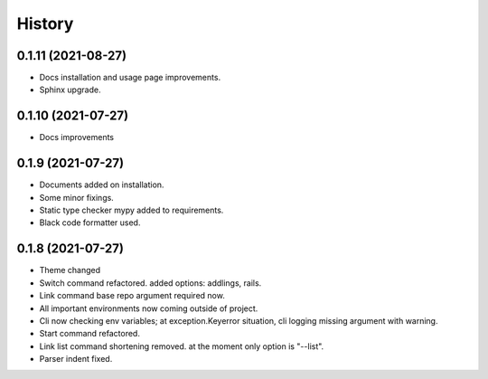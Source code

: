 =======
History
=======

0.1.11 (2021-08-27)
------------------

* Docs installation and usage page improvements.
* Sphinx upgrade.

0.1.10 (2021-07-27)
------------------

* Docs improvements

0.1.9 (2021-07-27)
------------------

* Documents added on installation.
* Some minor fixings.
* Static type checker mypy added to requirements.
* Black code formatter used.

0.1.8 (2021-07-27)
------------------

* Theme changed
* Switch command refactored. added options: addlings, rails.
* Link command base repo argument required now.
* All important environments now coming outside of project.
* Cli now checking env variables; at exception.Keyerror situation, cli logging
  missing argument with warning.
* Start command refactored.
* Link list command shortening removed. at the moment only option is "--list".
* Parser indent fixed.
